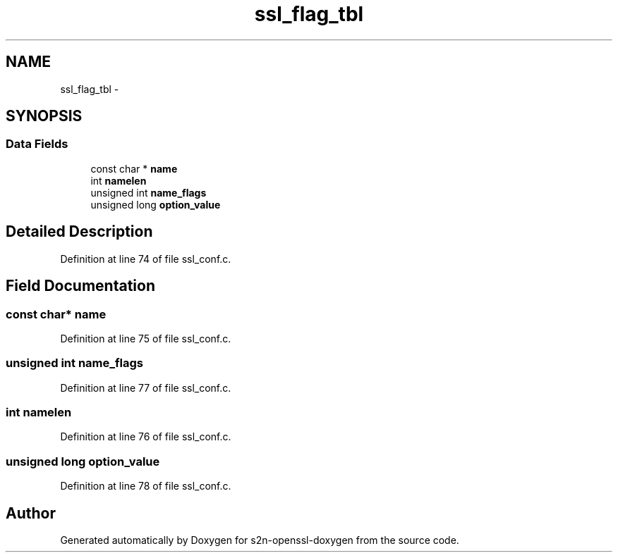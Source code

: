 .TH "ssl_flag_tbl" 3 "Thu Jun 30 2016" "s2n-openssl-doxygen" \" -*- nroff -*-
.ad l
.nh
.SH NAME
ssl_flag_tbl \- 
.SH SYNOPSIS
.br
.PP
.SS "Data Fields"

.in +1c
.ti -1c
.RI "const char * \fBname\fP"
.br
.ti -1c
.RI "int \fBnamelen\fP"
.br
.ti -1c
.RI "unsigned int \fBname_flags\fP"
.br
.ti -1c
.RI "unsigned long \fBoption_value\fP"
.br
.in -1c
.SH "Detailed Description"
.PP 
Definition at line 74 of file ssl_conf\&.c\&.
.SH "Field Documentation"
.PP 
.SS "const char* name"

.PP
Definition at line 75 of file ssl_conf\&.c\&.
.SS "unsigned int name_flags"

.PP
Definition at line 77 of file ssl_conf\&.c\&.
.SS "int namelen"

.PP
Definition at line 76 of file ssl_conf\&.c\&.
.SS "unsigned long option_value"

.PP
Definition at line 78 of file ssl_conf\&.c\&.

.SH "Author"
.PP 
Generated automatically by Doxygen for s2n-openssl-doxygen from the source code\&.
